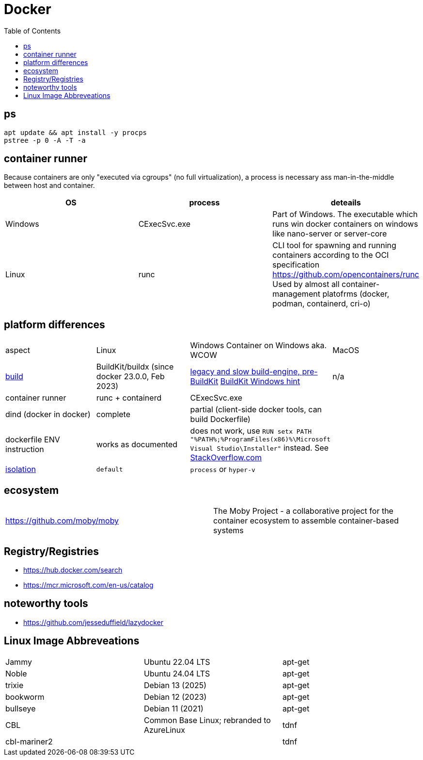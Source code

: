 = Docker
:toc:

== ps

```
apt update && apt install -y procps
pstree -p 0 -A -T -a
```

== container runner

Because containers are only "executed via cgroups" (no full virtualization), a process is necessary ass man-in-the-middle between host and container.

|===
|OS|process|deteails

|Windows|CExecSvc.exe|Part of Windows. The executable which runs win docker containers on windows like nano-server or server-core

|Linux|runc
a|CLI tool for spawning and running containers according to the OCI specification +
https://github.com/opencontainers/runc +
Used by almost all container-management platofrms (docker, podman, containerd, cri-o)

|===

== platform differences

|===
|aspect|Linux|Windows Container on Windows aka. WCOW|MacOS
|https://docs.docker.com/build/concepts/overview/[build]|BuildKit/buildx (since docker 23.0.0, Feb 2023)|https://docs.docker.com/reference/cli/docker/build-legacy/[legacy and slow build-engine, pre-BuildKit] https://docs.docker.com/build/buildkit/#buildkit-on-windows[BuildKit Windows hint]|n/a
|container runner|runc + containerd|CExecSvc.exe|
|dind (docker in docker)|complete|partial (client-side docker tools, can build Dockerfile) |
|dockerfile ENV instruction|works as documented|does not work, use `RUN setx PATH "%PATH%;%ProgramFiles(x86)%\Microsoft Visual Studio\Installer"` instead. See https://stackoverflow.com/a/49549793/534812[StackOverflow.com]|
|https://docs.docker.com/reference/cli/docker/build-legacy/#isolation[isolation]|`default`|`process` or `hyper-v`|
|===

== ecosystem

|===
|https://github.com/moby/moby|The Moby Project - a collaborative project for the container ecosystem to assemble container-based systems
|===

== Registry/Registries

* https://hub.docker.com/search
* https://mcr.microsoft.com/en-us/catalog

== noteworthy tools

* https://github.com/jesseduffield/lazydocker

== Linux Image Abbreveations

|===
|Jammy|Ubuntu 22.04 LTS|apt-get
|Noble|Ubuntu 24.04 LTS|apt-get
|trixie|Debian 13 (2025)|apt-get
|bookworm|Debian 12 (2023)|apt-get
|bullseye|Debian 11 (2021)|apt-get
|CBL|Common Base Linux; rebranded to AzureLinux|tdnf
|cbl-mariner2||tdnf
|===
